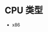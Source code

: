 #+BEGIN_COMMENT
.. title: elf
.. slug: elf
.. date: 2018-03-06 21:42:41 UTC+08:00
.. tags: 
.. category: 
.. link: 
.. description: 
.. type: text
#+END_COMMENT


* CPU 类型
- x86
